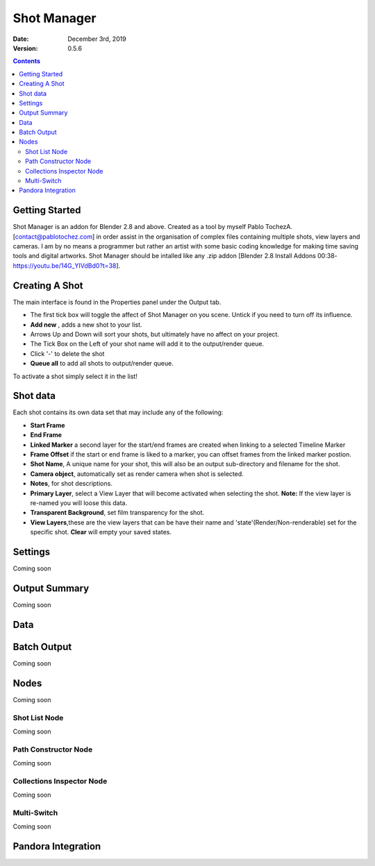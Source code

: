 =============
Shot Manager
=============
:Date: December 3rd, 2019
:Version: 0.5.6
.. contents:: 

Getting Started
---------------
Shot Manager is an addon for Blender 2.8 and above. Created as a  tool by myself Pablo TochezA. [contact@pablotochez.com]  in order assist in the organisation of complex files containing multiple shots, view layers and cameras. I am by no means a programmer but rather an artist with some basic coding knowledge for making  time saving tools and digital artworks.
Shot Manager should be intalled like any .zip addon [Blender 2.8 Install Addons 00:38-https://youtu.be/14G_YIVdBd0?t=38].


Creating A Shot
---------------
.. image:: https://raw.githubusercontent.com/OtherRealms/Shot-Manager-/master/makeshots.JPG
The main interface is found in the Properties panel under the Output tab. 

* The first tick box will toggle the affect of Shot Manager on you scene. Untick if you need to turn off its influence.
* **Add new** , adds a new shot to your list.
* Arrows Up and Down  will sort your shots, but ultimately have no affect on your project.
* The Tick Box on the Left of your shot name will add it to the output/render queue.
* Click '-' to delete the shot 
* **Queue all** to add all shots to output/render queue.
To activate a shot simply select it in the list!

Shot data
---------------
.. image:: https://raw.githubusercontent.com/OtherRealms/Shot-Manager-/master/specifics.JPG

Each shot contains its own data set that may include any of the following:

* **Start Frame**
* **End Frame**
* **Linked Marker** a second layer for the start/end frames are created when linking to a selected Timeline Marker
* **Frame Offset** if the start or end frame is liked to a marker, you can offset frames from the linked marker postion.
* **Shot Name**, A unique name for your shot, this will also be an output sub-directory and filename for the shot.
* **Camera object**, automatically set as render camera when shot is selected.
* **Notes**, for shot descriptions.
* **Primary Layer**, select a View Layer that will become activated when selecting the shot. **Note:** If the view layer is re-named you will loose this data.
* **Transparent Background**, set film transparency for the shot.
* **View Layers**,these are the view layers that can be have their name and 'state'(Render/Non-renderable) set for the specific shot. **Clear** will empty your saved states.



Settings
--------
Coming soon

Output Summary
-------------
Coming soon

Data
----

Batch Output
------------
Coming soon

Nodes
-----
Coming soon

Shot List Node
==============
Coming soon

Path Constructor Node
=====================

Coming soon

Collections Inspector Node
==========================
Coming soon

Multi-Switch
============
Coming soon

Pandora Integration
-------------------

